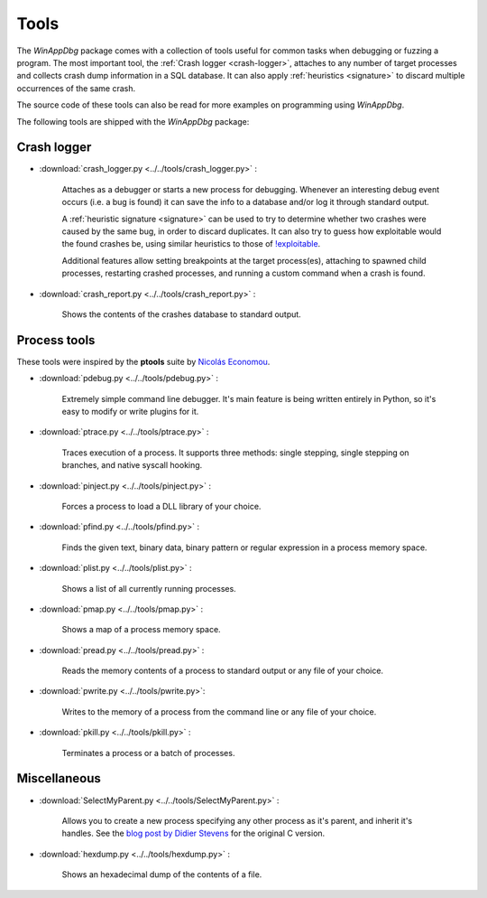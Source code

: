﻿.. _tools:

Tools
*****

The *WinAppDbg* package comes with a collection of tools useful for common tasks when debugging or fuzzing a program. The most important tool, the :ref:`Crash logger <crash-logger>`, attaches to any number of target processes and collects crash dump information in a SQL database. It can also apply :ref:`heuristics <signature>` to discard multiple occurrences of the same crash.

The source code of these tools can also be read for more examples on programming using *WinAppDbg*.

The following tools are shipped with the *WinAppDbg* package:

.. _crash-logger:

Crash logger
++++++++++++

.. figure:: _static/crash_logger.png
   :align:  right

* :download:`crash_logger.py <../../tools/crash_logger.py>` :

   Attaches as a debugger or starts a new process for debugging. Whenever an interesting debug event occurs (i.e. a bug is found) it can save the info to a database and/or log it through standard output.

   A :ref:`heuristic signature <signature>` can be used to try to determine whether two crashes were caused by the same bug, in order to discard duplicates. It can also try to guess how exploitable would the found crashes be, using similar heuristics to those of `!exploitable <http://msecdbg.codeplex.com/>`_.

   Additional features allow setting breakpoints at the target process(es), attaching to spawned child processes, restarting crashed processes, and running a custom command when a crash is found.

* :download:`crash_report.py <../../tools/crash_report.py>` :

   Shows the contents of the crashes database to standard output.

Process tools
+++++++++++++

These tools were inspired by the **ptools** suite by `Nicolás Economou <http://tinyurl.com/nicolaseconomou>`_.

* :download:`pdebug.py <../../tools/pdebug.py>` :

   Extremely simple command line debugger. It's main feature is being written entirely in Python, so it's easy to modify or write plugins for it.

* :download:`ptrace.py <../../tools/ptrace.py>` :

   Traces execution of a process. It supports three methods: single stepping, single stepping on branches, and native syscall hooking.

* :download:`pinject.py <../../tools/pinject.py>` :

   Forces a process to load a DLL library of your choice.

* :download:`pfind.py <../../tools/pfind.py>` :

   Finds the given text, binary data, binary pattern or regular expression in a process memory space.

* :download:`plist.py <../../tools/plist.py>` :

   Shows a list of all currently running processes.

* :download:`pmap.py <../../tools/pmap.py>` :

   Shows a map of a process memory space.

* :download:`pread.py <../../tools/pread.py>` :

   Reads the memory contents of a process to standard output or any file of your choice.

* :download:`pwrite.py <../../tools/pwrite.py>`:

   Writes to the memory of a process from the command line or any file of your choice.

* :download:`pkill.py <../../tools/pkill.py>` :

   Terminates a process or a batch of processes.

Miscellaneous
+++++++++++++

* :download:`SelectMyParent.py <../../tools/SelectMyParent.py>` :

   Allows you to create a new process specifying any other process as it's parent, and inherit it's handles. See the `blog post by Didier Stevens <http://blog.didierstevens.com/2009/11/22/quickpost-selectmyparent-or-playing-with-the-windows-process-tree/>`_ for the original C version.

* :download:`hexdump.py <../../tools/hexdump.py>` :

   Shows an hexadecimal dump of the contents of a file.

